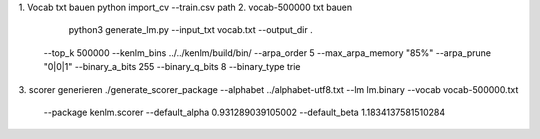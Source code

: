 1. Vocab txt bauen
python import_cv --train.csv path
2. vocab-500000 txt bauen
   python3 generate_lm.py --input_txt vocab.txt --output_dir . \
  --top_k 500000 --kenlm_bins ../../kenlm/build/bin/ \
  --arpa_order 5 --max_arpa_memory "85%" --arpa_prune "0|0|1" \
  --binary_a_bits 255 --binary_q_bits 8 --binary_type trie
3. scorer generieren
./generate_scorer_package --alphabet ../alphabet-utf8.txt --lm lm.binary --vocab vocab-500000.txt \
  --package kenlm.scorer --default_alpha 0.931289039105002 --default_beta 1.1834137581510284
